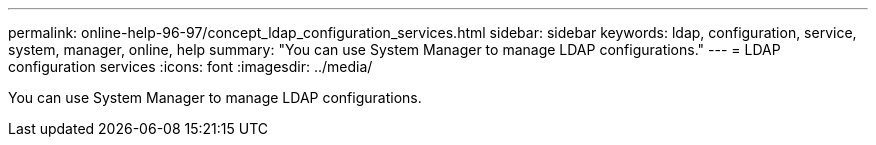 ---
permalink: online-help-96-97/concept_ldap_configuration_services.html
sidebar: sidebar
keywords: ldap, configuration, service, system, manager, online, help
summary: "You can use System Manager to manage LDAP configurations."
---
= LDAP configuration services
:icons: font
:imagesdir: ../media/

[.lead]
You can use System Manager to manage LDAP configurations.
